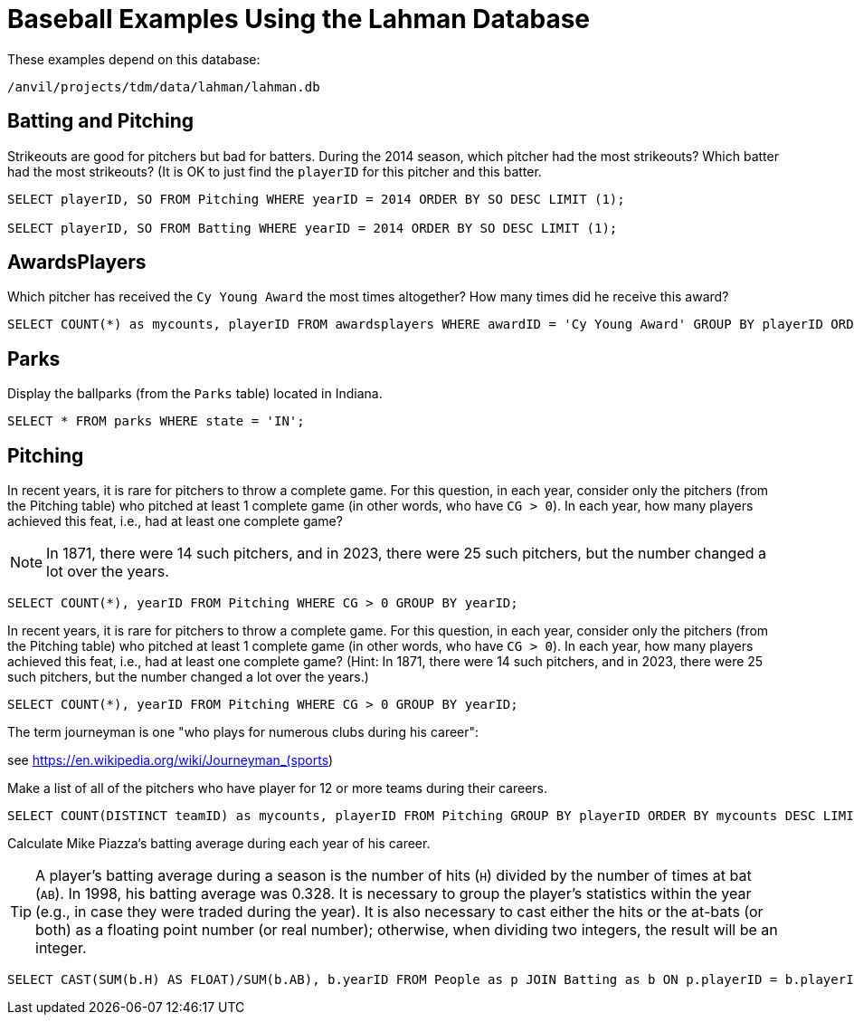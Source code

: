 = Baseball Examples Using the Lahman Database

These examples depend on this database:

`/anvil/projects/tdm/data/lahman/lahman.db`

== Batting and Pitching

Strikeouts are good for pitchers but bad for batters.  During the 2014 season, which pitcher had the most strikeouts?  Which batter had the most strikeouts?  (It is OK to just find the `playerID` for this pitcher and this batter.

[source,SQL]
----
SELECT playerID, SO FROM Pitching WHERE yearID = 2014 ORDER BY SO DESC LIMIT (1);

SELECT playerID, SO FROM Batting WHERE yearID = 2014 ORDER BY SO DESC LIMIT (1);
----




== AwardsPlayers

Which pitcher has received the `Cy Young Award` the most times altogether?  How many times did he receive this award?

[source,SQL]
----
SELECT COUNT(*) as mycounts, playerID FROM awardsplayers WHERE awardID = 'Cy Young Award' GROUP BY playerID ORDER BY mycounts DESC LIMIT 1;
----



== Parks

Display the ballparks (from the `Parks` table) located in Indiana.

[source,SQL]
----
SELECT * FROM parks WHERE state = 'IN';
----

== Pitching

In recent years, it is rare for pitchers to throw a complete game.  For this question, in each year, consider only the pitchers (from the Pitching table) who pitched at least 1 complete game (in other words, who have `CG > 0`).  In each year, how many players achieved this feat, i.e., had at least one complete game?

[NOTE]
====
In 1871, there were 14 such pitchers, and in 2023, there were 25 such pitchers, but the number changed a lot over the years.
====

[source,SQL]
----
SELECT COUNT(*), yearID FROM Pitching WHERE CG > 0 GROUP BY yearID;
----

In recent years, it is rare for pitchers to throw a complete game.  For this question, in each year, consider only the pitchers (from the Pitching table) who pitched at least 1 complete game (in other words, who have `CG > 0`).  In each year, how many players achieved this feat, i.e., had at least one complete game?  (Hint:  In 1871, there were 14 such pitchers, and in 2023, there were 25 such pitchers, but the number changed a lot over the years.)

[source,SQL]
----
SELECT COUNT(*), yearID FROM Pitching WHERE CG > 0 GROUP BY yearID;
----

The term journeyman is one "who plays for numerous clubs during his career":

see https://en.wikipedia.org/wiki/Journeyman_(sports)

Make a list of all of the pitchers who have player for 12 or more teams during their careers.

[source,SQL]
----
SELECT COUNT(DISTINCT teamID) as mycounts, playerID FROM Pitching GROUP BY playerID ORDER BY mycounts DESC LIMIT 15;
----

Calculate Mike Piazza's batting average during each year of his career.

[TIP]
====
A player's batting average during a season is the number of hits (`H`) divided by the number of times at bat (`AB`).  In 1998, his batting average was 0.328.  It is necessary to group the player's statistics within the year (e.g., in case they were traded during the year).  It is also necessary to cast either the hits or the at-bats (or both) as a floating point number (or real number); otherwise, when dividing two integers, the result will be an integer.
====


[source,SQL]
----
SELECT CAST(SUM(b.H) AS FLOAT)/SUM(b.AB), b.yearID FROM People as p JOIN Batting as b ON p.playerID = b.playerID WHERE nameFirst = 'Mike' AND nameLast = 'Piazza' GROUP BY b.yearID;
----



